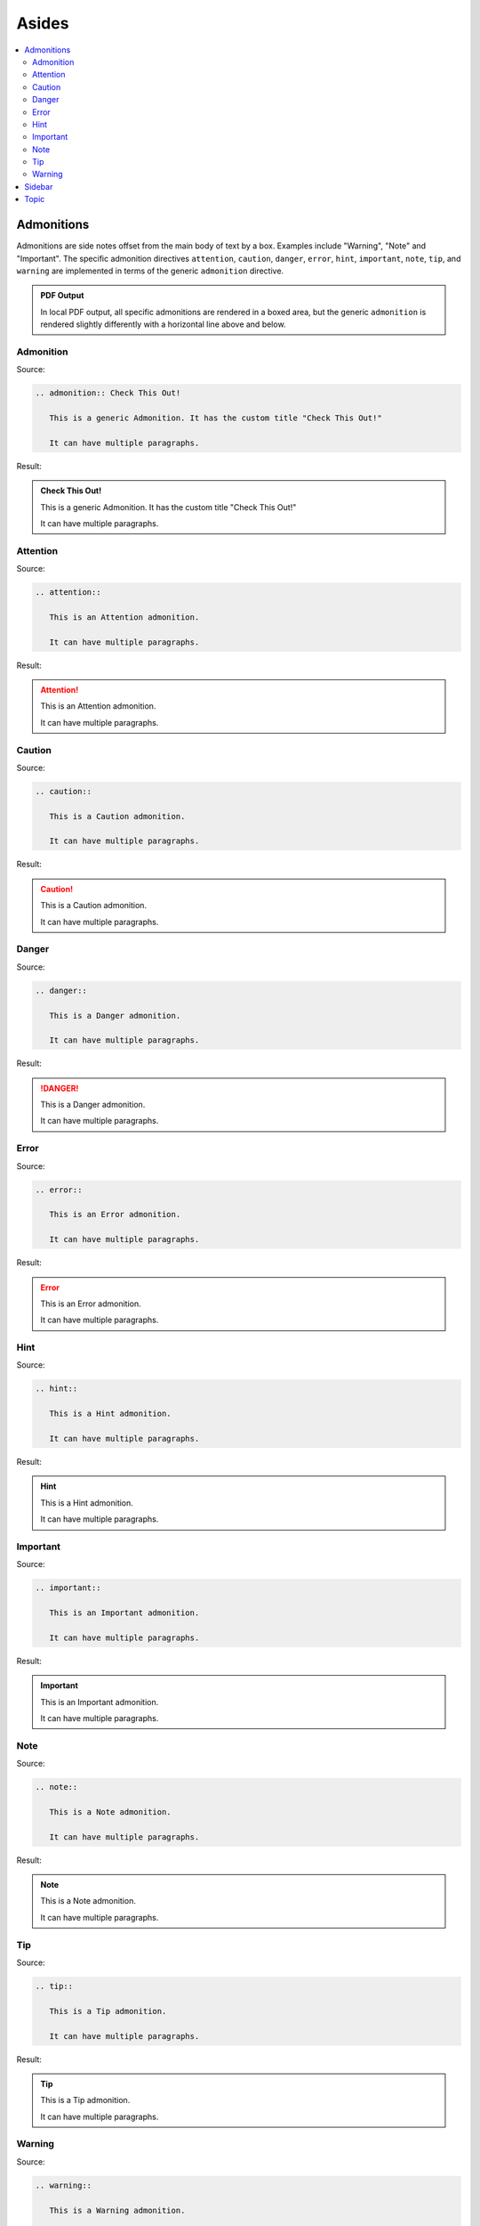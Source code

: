 ======
Asides
======

.. contents:: :local:

-----------
Admonitions
-----------

Admonitions are side notes offset from the main body of text by a box. Examples include "Warning", "Note" and "Important". The specific admonition directives ``attention``, ``caution``, ``danger``, ``error``, ``hint``, ``important``, ``note``, ``tip``, and ``warning`` are implemented in terms of the generic ``admonition`` directive.

.. admonition:: PDF Output

   In local PDF output, all specific admonitions are rendered in a boxed area, but the generic ``admonition`` is rendered slightly differently with a horizontal line above and below.

Admonition
==========

Source:

.. code-block:: rst

   .. admonition:: Check This Out!

      This is a generic Admonition. It has the custom title "Check This Out!"

      It can have multiple paragraphs.

Result:

.. admonition:: Check This Out!

   This is a generic Admonition. It has the custom title "Check This Out!"

   It can have multiple paragraphs.

Attention
=========

Source:

.. code-block:: rst

   .. attention::

      This is an Attention admonition.

      It can have multiple paragraphs.

Result:

.. attention::

   This is an Attention admonition.

   It can have multiple paragraphs.

Caution
=======

Source:

.. code-block:: rst

   .. caution::

      This is a Caution admonition.

      It can have multiple paragraphs.

Result:

.. caution::

   This is a Caution admonition.

   It can have multiple paragraphs.

Danger
======

Source:

.. code-block:: rst

   .. danger::

      This is a Danger admonition.

      It can have multiple paragraphs.

Result:

.. danger::

   This is a Danger admonition.

   It can have multiple paragraphs.

Error
=====

Source:

.. code-block:: rst

   .. error::

      This is an Error admonition.

      It can have multiple paragraphs.

Result:

.. error::

   This is an Error admonition.

   It can have multiple paragraphs.

Hint
====

Source:

.. code-block:: rst

   .. hint::

      This is a Hint admonition.

      It can have multiple paragraphs.

Result:

.. hint::

   This is a Hint admonition.

   It can have multiple paragraphs.

Important
=========

Source:

.. code-block:: rst

   .. important::

      This is an Important admonition.

      It can have multiple paragraphs.

Result:

.. important::

   This is an Important admonition.

   It can have multiple paragraphs.

Note
====

Source:

.. code-block:: rst

   .. note::

      This is a Note admonition.

      It can have multiple paragraphs.

Result:

.. note::

   This is a Note admonition.

   It can have multiple paragraphs.

Tip
===

Source:

.. code-block:: rst

   .. tip::

      This is a Tip admonition.

      It can have multiple paragraphs.

Result:

.. tip::

   This is a Tip admonition.

   It can have multiple paragraphs.

Warning
=======

Source:

.. code-block:: rst

   .. warning::

      This is a Warning admonition.

      It can have multiple paragraphs.

Result:

.. warning::

   This is a Warning admonition.

   It can have multiple paragraphs.

-------
Sidebar
-------

.. sidebar:: Sidebar Title

   Subsequent indented lines comprise
   the body of the sidebar, and are
   interpreted as body elements.

Source:

.. code-block:: rst

   .. sidebar:: Sidebar Title

      Subsequent indented lines comprise
      the body of the sidebar, and are
      interpreted as body elements.

Result:

*  In HTML: rendered to the right.

*  In PDF: rendered as a full-width box.

Notes:

*  Tip: for better rendering, you may want to code the sidebar just before what it relates to, rather than just after.
*  The version of Sphinx and Sphinx_rtd_theme we use does not seem to render the ``:subtitle:`` differently.

References:

*  https://docutils.sourceforge.io/docs/ref/rst/directives.html#sidebar

-----
Topic
-----

Source:

.. code-block:: rst

   .. topic:: Topic Title

      Subsequent indented lines comprise
      the body of the topic, and are
      interpreted as body elements.

Result:

.. topic:: Topic Title

   Subsequent indented lines comprise
   the body of the topic, and are
   interpreted as body elements.

Notes:

Result:

*  In HTML: not rendered all that specially.

*  In PDF: rendered as a full-width box.

References:

*  http://docutils.sourceforge.net/docs/ref/rst/directives.html#topic
